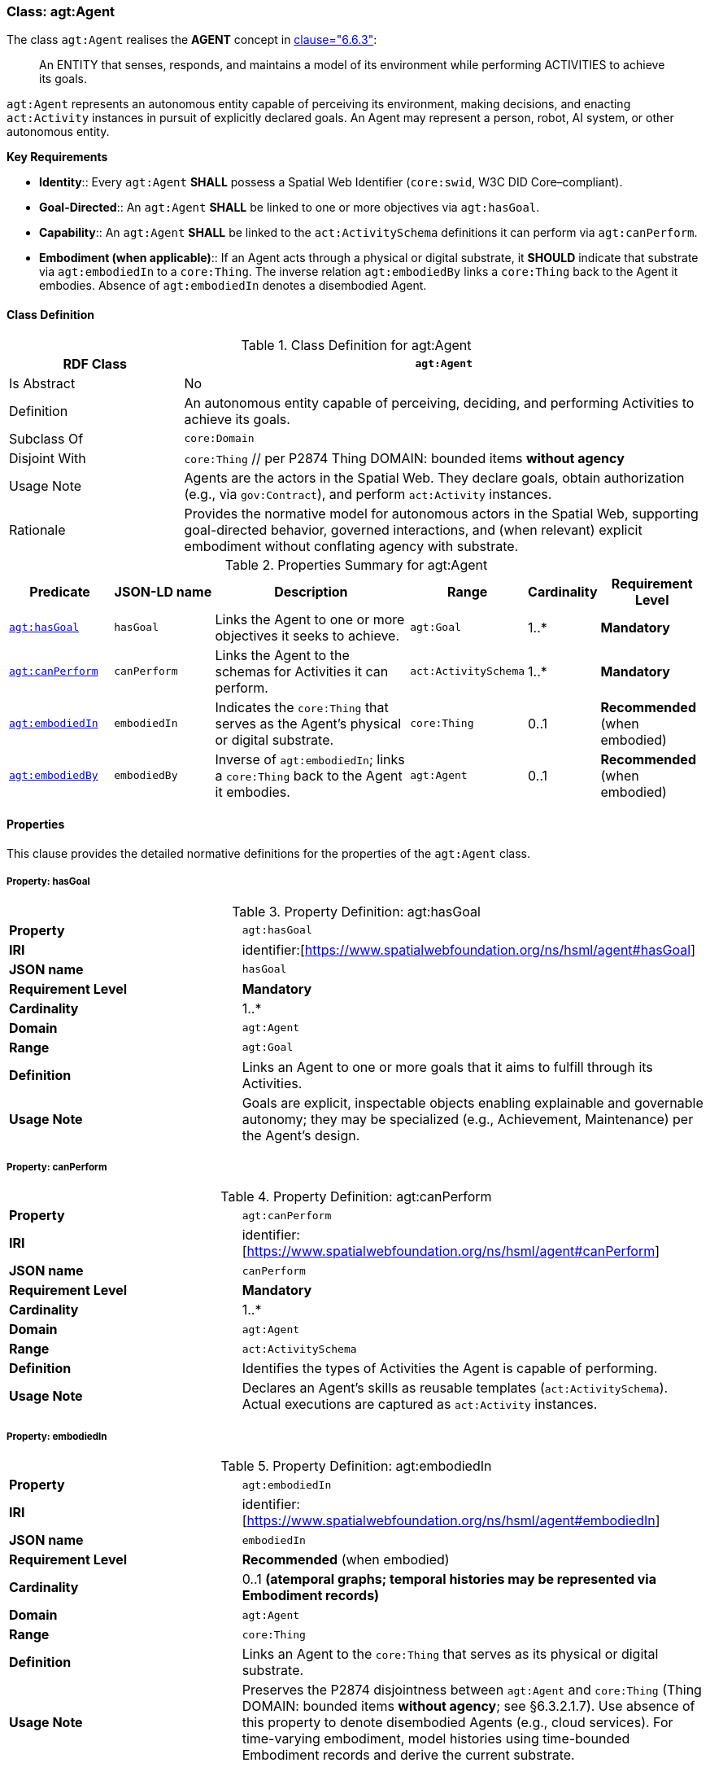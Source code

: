 [[agt-agent]]
=== Class: agt:Agent

The class `agt:Agent` realises the **AGENT** concept in <<ieee-p2874,clause="6.6.3">>:

[quote]
____
An ENTITY that senses, responds, and maintains a model of its environment while performing ACTIVITIES to achieve its goals.
____

`agt:Agent` represents an autonomous entity capable of perceiving its environment, making decisions, and enacting `act:Activity` instances in pursuit of explicitly declared goals. An Agent may represent a person, robot, AI system, or other autonomous entity.

**Key Requirements**

* **Identity**:: Every `agt:Agent` **SHALL** possess a Spatial Web Identifier (`core:swid`, W3C DID Core–compliant).
* **Goal-Directed**:: An `agt:Agent` **SHALL** be linked to one or more objectives via `agt:hasGoal`.
* **Capability**:: An `agt:Agent` **SHALL** be linked to the `act:ActivitySchema` definitions it can perform via `agt:canPerform`.
* **Embodiment (when applicable)**:: If an Agent acts through a physical or digital substrate, it **SHOULD** indicate that substrate via `agt:embodiedIn` to a `core:Thing`. The inverse relation `agt:embodiedBy` links a `core:Thing` back to the Agent it embodies. Absence of `agt:embodiedIn` denotes a disembodied Agent.

[[agt-agent-class]]
==== Class Definition

.Class Definition for agt:Agent
[cols="1,3",options="header"]
|===
| RDF Class | `agt:Agent`
| Is Abstract | No
| Definition | An autonomous entity capable of perceiving, deciding, and performing Activities to achieve its goals.
| Subclass Of | `core:Domain`
| Disjoint With | `core:Thing`  // per P2874 Thing DOMAIN: bounded items **without agency**
| Usage Note | Agents are the actors in the Spatial Web. They declare goals, obtain authorization (e.g., via `gov:Contract`), and perform `act:Activity` instances.
| Rationale | Provides the normative model for autonomous actors in the Spatial Web, supporting goal-directed behavior, governed interactions, and (when relevant) explicit embodiment without conflating agency with substrate.
|===

.Properties Summary for agt:Agent
[cols="2,2,4,2,1,2",options="header"]
|===
| Predicate | JSON-LD name | Description | Range | Cardinality | Requirement Level

| <<agt-agent-property-hasGoal,`agt:hasGoal`>>
| `hasGoal`
| Links the Agent to one or more objectives it seeks to achieve.
| `agt:Goal`
| 1..*
| **Mandatory**

| <<agt-agent-property-canPerform,`agt:canPerform`>>
| `canPerform`
| Links the Agent to the schemas for Activities it can perform.
| `act:ActivitySchema`
| 1..*
| **Mandatory**

| <<agt-agent-property-embodiedIn,`agt:embodiedIn`>>
| `embodiedIn`
| Indicates the `core:Thing` that serves as the Agent’s physical or digital substrate.
| `core:Thing`
| 0..1
| **Recommended** (when embodied)

| <<agt-agent-property-embodiedBy,`agt:embodiedBy`>>
| `embodiedBy`
| Inverse of `agt:embodiedIn`; links a `core:Thing` back to the Agent it embodies.
| `agt:Agent`
| 0..1
| **Recommended** (when embodied)
|===

[[agt-agent-properties]]
==== Properties

This clause provides the detailed normative definitions for the properties of the `agt:Agent` class.

[[agt-agent-property-hasGoal]]
===== Property: hasGoal
.Property Definition: agt:hasGoal
[cols="2,4"]
|===
| **Property** | `agt:hasGoal`
| **IRI** | identifier:[https://www.spatialwebfoundation.org/ns/hsml/agent#hasGoal]
| **JSON name** | `hasGoal`
| **Requirement Level** | **Mandatory**
| **Cardinality** | 1..*
| **Domain** | `agt:Agent`
| **Range** | `agt:Goal`
| **Definition** | Links an Agent to one or more goals that it aims to fulfill through its Activities.
| **Usage Note** | Goals are explicit, inspectable objects enabling explainable and governable autonomy; they may be specialized (e.g., Achievement, Maintenance) per the Agent’s design.
|===

[[agt-agent-property-canPerform]]
===== Property: canPerform
.Property Definition: agt:canPerform
[cols="2,4"]
|===
| **Property** | `agt:canPerform`
| **IRI** | identifier:[https://www.spatialwebfoundation.org/ns/hsml/agent#canPerform]
| **JSON name** | `canPerform`
| **Requirement Level** | **Mandatory**
| **Cardinality** | 1..*
| **Domain** | `agt:Agent`
| **Range** | `act:ActivitySchema`
| **Definition** | Identifies the types of Activities the Agent is capable of performing.
| **Usage Note** | Declares an Agent’s skills as reusable templates (`act:ActivitySchema`). Actual executions are captured as `act:Activity` instances.
|===

[[agt-agent-property-embodiedIn]]
===== Property: embodiedIn
.Property Definition: agt:embodiedIn
[cols="2,4"]
|===
| **Property** | `agt:embodiedIn`
| **IRI** | identifier:[https://www.spatialwebfoundation.org/ns/hsml/agent#embodiedIn]
| **JSON name** | `embodiedIn`
| **Requirement Level** | **Recommended** (when embodied)
| **Cardinality** | 0..1 *(atemporal graphs; temporal histories may be represented via Embodiment records)*
| **Domain** | `agt:Agent`
| **Range** | `core:Thing`
| **Definition** | Links an Agent to the `core:Thing` that serves as its physical or digital substrate.
| **Usage Note** | Preserves the P2874 disjointness between `agt:Agent` and `core:Thing` (Thing DOMAIN: bounded items **without agency**; see §6.3.2.1.7). Use absence of this property to denote disembodied Agents (e.g., cloud services). For time-varying embodiment, model histories using time-bounded Embodiment records and derive the current substrate.
|===

[[agt-agent-property-embodiedBy]]
===== Property: embodiedBy
.Property Definition: agt:embodiedBy
[cols="2,4"]
|===
| **Property** | `agt:embodiedBy`
| **IRI** | identifier:[https://www.spatialwebfoundation.org/ns/hsml/agent#embodiedBy]
| **JSON name** | `embodiedBy`
| **Requirement Level** | **Recommended** (when embodied)
| **Cardinality** | 0..1
| **Domain** | `core:Thing`
| **Range** | `agt:Agent`
| **Definition** | Inverse of `agt:embodiedIn`; links a `core:Thing` back to the Agent it embodies.
| **Usage Note** | This property allows implementers to navigate from the physical or digital substrate (`core:Thing`) to the agentive entity it supports. It complements `agt:embodiedIn` and maintains symmetry in embodiment modeling.
|===

